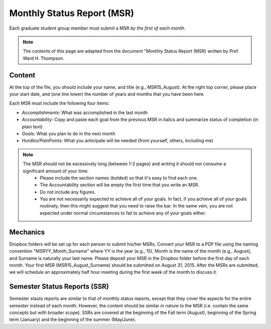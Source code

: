 Monthly Status Report (MSR)
#############################

Each graduate student group member must submit a MSR *by the first of each month*.

.. note::
  The contents of this page are adapted from the document "Monthly Status Report (MSR) written by Prof. Ward H. Thompson.

.. _Content:

Content
=========

At the top of the file, you should include your name, and title (e.g., MSR15_August). At the right top corner, please place your start date, and (one line lower) the number of years and months that you have been here.

Each MSR must include the following four items:

- *Accomplishments*: What was accomplished in the last month
- *Accountability*: Copy and paste each goal from the previous MSR in italics and summarize status of completion (in plain text)
- *Goals*: What you plan to do in the next month
- *Hurdles/PainPoints*: What you anticipate will be needed (from yourself, others, including me)

.. note::
  The MSR should not be excessively long (between 1-2 pages) and writing it should not consume a significant amount of your time.
    - Please include the section names (bolded) so that it's easy to find each one.
    - The Accountability section will be empty the first time that you write an MSR.
    - Do not include any figures.
    - You are not necessarily expected to achieve all of your goals. In fact, if you achieve all of your goals routinely, then this might suggest that you need to raise the bar. In the same vein, you are not expected under normal circumstances to fail to achieve any of your goals either.

.. _Mechanics:

Mechanics
===========

Dropbox folders will be set up for each person to submit his/her MSRs. Convert your MSR to a PDF file using the naming convention "MSRYY_Month_Surname" where YY is the year (e.g., 15), Month is the name of the month (e.g., August), and Surname is naturally your last name. Please deposit your MSR in the Dropbox folder before the first day of each month. Your first MSR (MSR15_August_Surname) should be submitted on August 31, 2015.
After the MSRs are submitted, we will schedule an approximately half hour meeting during the first week of the month to discuss it.

.. _Semester Status Reports (SSR):

Semester Status Reports (SSR)
==============================

Semester stauts reports are similar to that of monthly status reports, except that they cover the aspects for the entire semester instead of each month. However, the content should be similar in nature to the MSR (i.e. contain the same concepts but with broader scope). SSRs are covered at the beginning of the Fall term (August), beginning of the Spring term (January) and the beginning of the summer (May/June).
